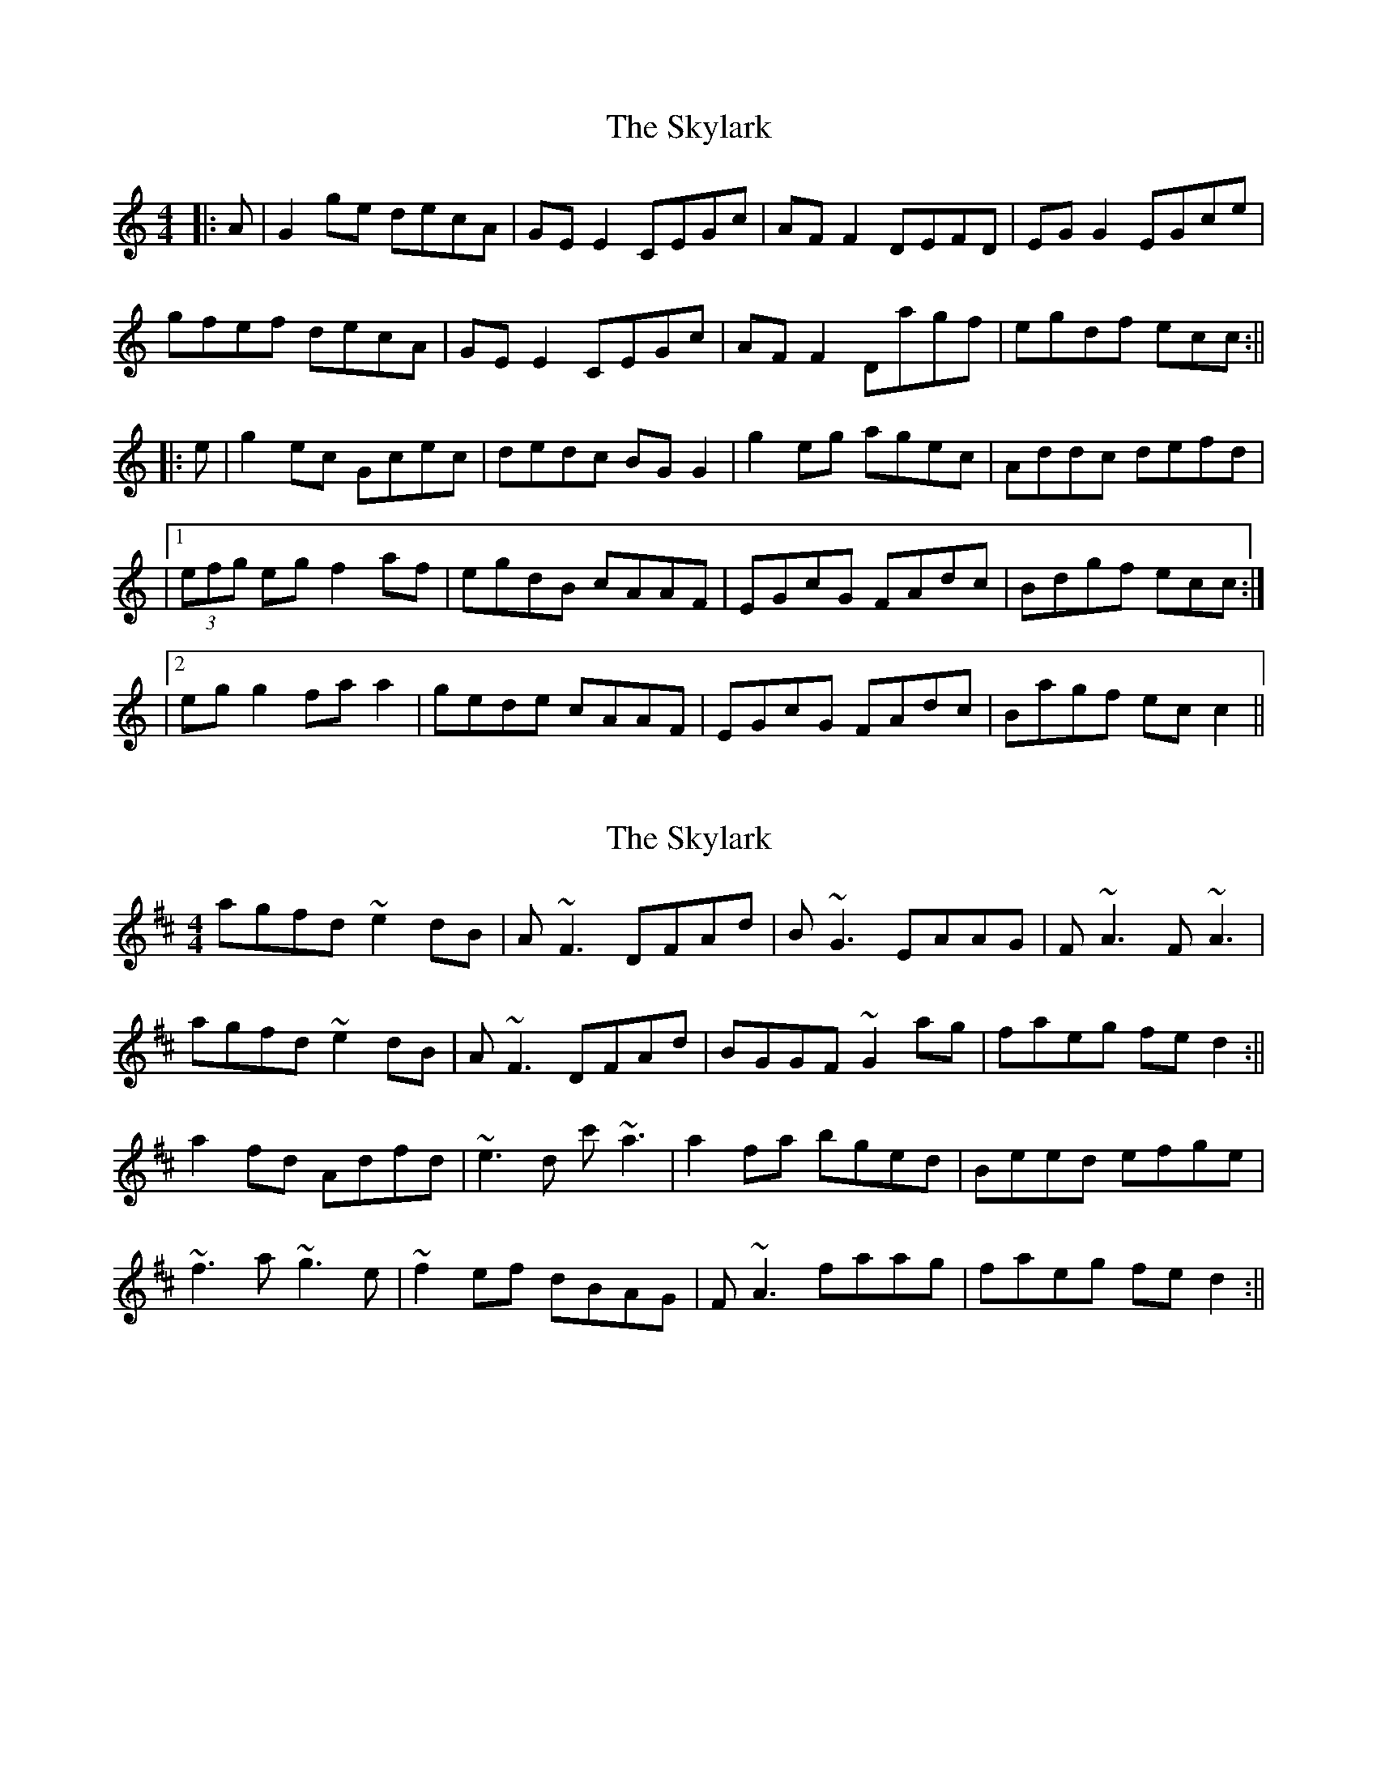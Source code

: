 X: 1
T: Skylark, The
Z: b.maloney
S: https://thesession.org/tunes/632#setting632
R: reel
M: 4/4
L: 1/8
K: Cmaj
|:A|G2 ge decA|GEE2 CEGc|AFF2 DEFD|EGG2 EGce|
gfef decA|GEE2 CEGc|AFF2 Dagf|egdf ecc:||
|:e| g2 ec Gcec|dedc BGG2|g2 eg agec|Addc defd |
|1(3efg eg f2 af|egdB cAAF|EGcG FAdc|Bdgf ecc:|
|2 egg2 faa2|gede cAAF|EGcG FAdc|Bagf ecc2||
X: 2
T: Skylark, The
Z: sligo_mm
S: https://thesession.org/tunes/632#setting13656
R: reel
M: 4/4
L: 1/8
K: Dmaj
agfd ~e2dB|A~F3 DFAd|B~G3 EAAG|F~A3 F~A3|agfd ~e2dB|A~F3 DFAd|BGGF ~G2ag|faeg fed2:||a2fd Adfd|~e3d c'~a3|a2fa bged|Beed efge|~f3a ~g3e|~f2ef dBAG|F~A3 faag|faeg fed2:||
X: 3
T: Skylark, The
Z: slainte
S: https://thesession.org/tunes/632#setting13657
R: reel
M: 4/4
L: 1/8
K: Dmaj
agfg efdB|AF~F2 DFAd|BG~G2 EFGE|FA~A2 BA~A2|agfg efdB|AF~F2 DFAd|BGGF G2ag|1 faeg fddf:|2 faeg fdd2||a2fd Adfd|efed cAAf|a2fa bged|Beed efge|~f3a ~g3e|f2ef dBAG|FAAF GBed|1 ceag fdd2:|2 ceag fddf||
X: 4
T: Skylark, The
Z: gian marco
S: https://thesession.org/tunes/632#setting28442
R: reel
M: 4/4
L: 1/8
K: Dmaj
agfd e2dB|A~F3 DFAd|B~G3 EGAG|F~A3 F~A3|
agfd efdB|A~F3 DFAd|BGGF ~G2ag|faeg fed2:||
a2fd Adfd|~e3d c’~A3|a2fa bged|Beed efge|
~f3a ~g3e|~f2ef dBAG|F~A3 G2ag|faeg fedd:||
